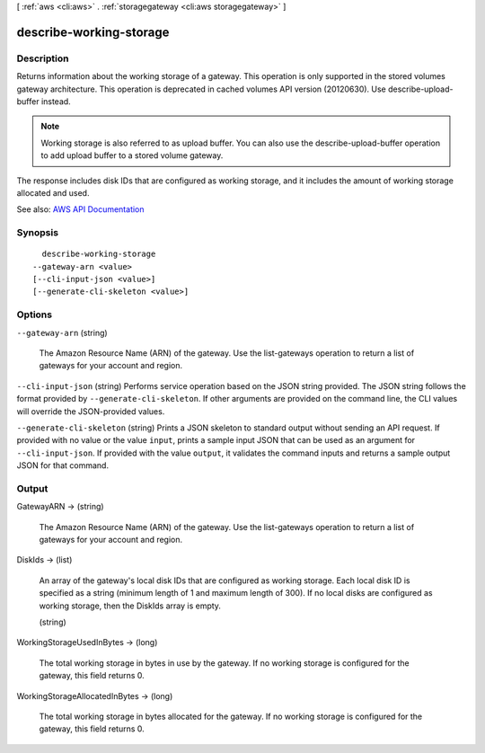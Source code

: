 [ :ref:`aws <cli:aws>` . :ref:`storagegateway <cli:aws storagegateway>` ]

.. _cli:aws storagegateway describe-working-storage:


************************
describe-working-storage
************************



===========
Description
===========



Returns information about the working storage of a gateway. This operation is only supported in the stored volumes gateway architecture. This operation is deprecated in cached volumes API version (20120630). Use describe-upload-buffer instead.

 

.. note::

   

  Working storage is also referred to as upload buffer. You can also use the describe-upload-buffer operation to add upload buffer to a stored volume gateway.

   

 

The response includes disk IDs that are configured as working storage, and it includes the amount of working storage allocated and used.



See also: `AWS API Documentation <https://docs.aws.amazon.com/goto/WebAPI/storagegateway-2013-06-30/DescribeWorkingStorage>`_


========
Synopsis
========

::

    describe-working-storage
  --gateway-arn <value>
  [--cli-input-json <value>]
  [--generate-cli-skeleton <value>]




=======
Options
=======

``--gateway-arn`` (string)


  The Amazon Resource Name (ARN) of the gateway. Use the  list-gateways operation to return a list of gateways for your account and region.

  

``--cli-input-json`` (string)
Performs service operation based on the JSON string provided. The JSON string follows the format provided by ``--generate-cli-skeleton``. If other arguments are provided on the command line, the CLI values will override the JSON-provided values.

``--generate-cli-skeleton`` (string)
Prints a JSON skeleton to standard output without sending an API request. If provided with no value or the value ``input``, prints a sample input JSON that can be used as an argument for ``--cli-input-json``. If provided with the value ``output``, it validates the command inputs and returns a sample output JSON for that command.



======
Output
======

GatewayARN -> (string)

  

  The Amazon Resource Name (ARN) of the gateway. Use the  list-gateways operation to return a list of gateways for your account and region.

  

  

DiskIds -> (list)

  

  An array of the gateway's local disk IDs that are configured as working storage. Each local disk ID is specified as a string (minimum length of 1 and maximum length of 300). If no local disks are configured as working storage, then the DiskIds array is empty.

  

  (string)

    

    

  

WorkingStorageUsedInBytes -> (long)

  

  The total working storage in bytes in use by the gateway. If no working storage is configured for the gateway, this field returns 0.

  

  

WorkingStorageAllocatedInBytes -> (long)

  

  The total working storage in bytes allocated for the gateway. If no working storage is configured for the gateway, this field returns 0.

  

  


